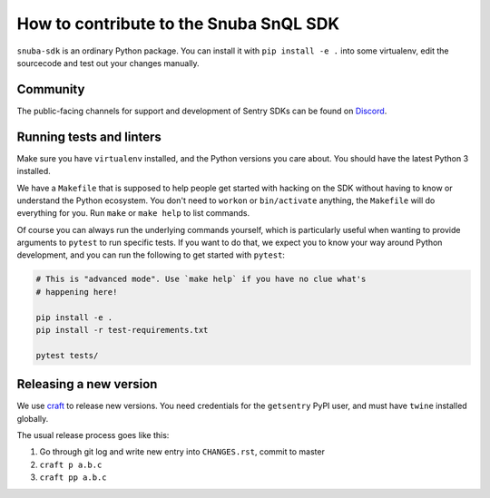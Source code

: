 How to contribute to the Snuba SnQL SDK
==========================================

``snuba-sdk`` is an ordinary Python package. You can install it with ``pip
install -e .`` into some virtualenv, edit the sourcecode and test out your
changes manually.

Community
--------------

The public-facing channels for support and development of Sentry SDKs can be found on `Discord <https://discord.gg/Ww9hbqr>`_.

Running tests and linters
----------------------------

Make sure you have ``virtualenv`` installed, and the Python versions you care
about. You should have the latest Python 3 installed.

We have a ``Makefile`` that is supposed to help people get started with hacking
on the SDK without having to know or understand the Python ecosystem. You don't
need to ``workon`` or ``bin/activate`` anything, the ``Makefile`` will do everything
for you. Run ``make`` or ``make help`` to list commands.

Of course you can always run the underlying commands yourself, which is
particularly useful when wanting to provide arguments to ``pytest`` to run
specific tests. If you want to do that, we expect you to know your way around
Python development, and you can run the following to get started with ``pytest``:

.. code-block:: python

    # This is "advanced mode". Use `make help` if you have no clue what's
    # happening here!

    pip install -e .
    pip install -r test-requirements.txt

    pytest tests/

Releasing a new version
----------------------------

We use `craft <https://github.com/getsentry/craft#python-package-index-pypi>`_ to
release new versions. You need credentials for the ``getsentry`` PyPI user, and
must have ``twine`` installed globally.

The usual release process goes like this:

1. Go through git log and write new entry into ``CHANGES.rst``, commit to master
2. ``craft p a.b.c``
3. ``craft pp a.b.c``
